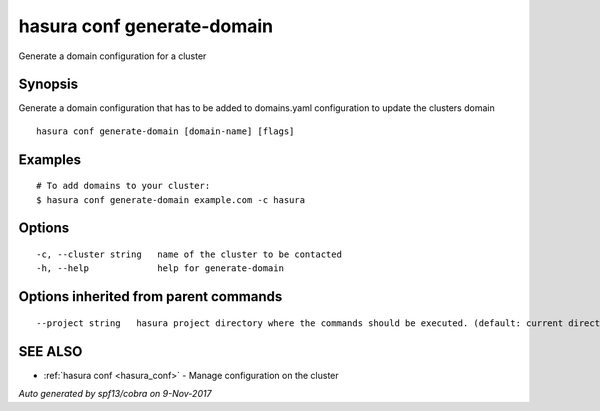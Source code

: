 .. _hasura_conf_generate-domain:

hasura conf generate-domain
---------------------------

Generate a domain configuration for a cluster

Synopsis
~~~~~~~~


Generate a domain configuration that has to be added to domains.yaml configuration to update the clusters domain

::

  hasura conf generate-domain [domain-name] [flags]

Examples
~~~~~~~~

::

  # To add domains to your cluster:
  $ hasura conf generate-domain example.com -c hasura

Options
~~~~~~~

::

  -c, --cluster string   name of the cluster to be contacted
  -h, --help             help for generate-domain

Options inherited from parent commands
~~~~~~~~~~~~~~~~~~~~~~~~~~~~~~~~~~~~~~

::

      --project string   hasura project directory where the commands should be executed. (default: current directory)

SEE ALSO
~~~~~~~~

* :ref:`hasura conf <hasura_conf>` 	 - Manage configuration on the cluster

*Auto generated by spf13/cobra on 9-Nov-2017*
